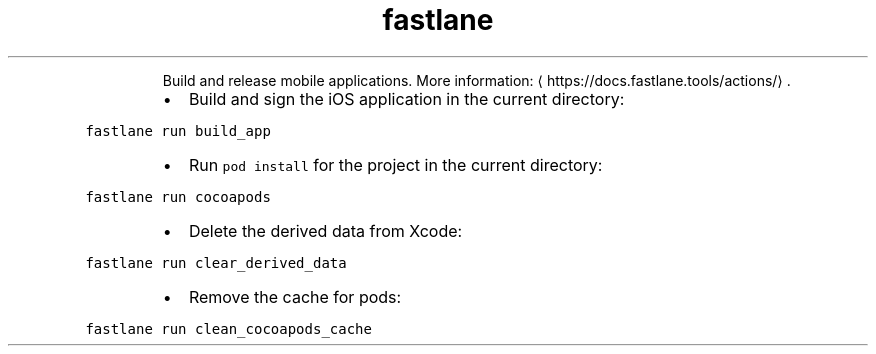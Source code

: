 .TH fastlane
.PP
.RS
Build and release mobile applications.
More information: \[la]https://docs.fastlane.tools/actions/\[ra]\&.
.RE
.RS
.IP \(bu 2
Build and sign the iOS application in the current directory:
.RE
.PP
\fB\fCfastlane run build_app\fR
.RS
.IP \(bu 2
Run \fB\fCpod install\fR for the project in the current directory:
.RE
.PP
\fB\fCfastlane run cocoapods\fR
.RS
.IP \(bu 2
Delete the derived data from Xcode:
.RE
.PP
\fB\fCfastlane run clear_derived_data\fR
.RS
.IP \(bu 2
Remove the cache for pods:
.RE
.PP
\fB\fCfastlane run clean_cocoapods_cache\fR
